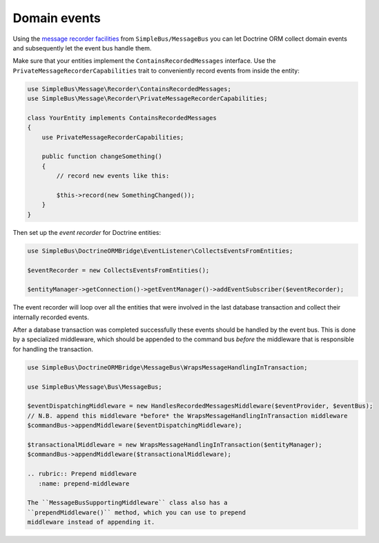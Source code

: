 Domain events
=============

Using the `message recorder
facilities <http://simplebus.github.io/MessageBus/doc/message_recorder.html>`__
from ``SimpleBus/MessageBus`` you can let Doctrine ORM collect domain
events and subsequently let the event bus handle them.

Make sure that your entities implement the ``ContainsRecordedMessages``
interface. Use the ``PrivateMessageRecorderCapabilities`` trait to
conveniently record events from inside the entity:

.. code:: php

    use SimpleBus\Message\Recorder\ContainsRecordedMessages;
    use SimpleBus\Message\Recorder\PrivateMessageRecorderCapabilities;

    class YourEntity implements ContainsRecordedMessages
    {
        use PrivateMessageRecorderCapabilities;

        public function changeSomething()
        {
            // record new events like this:

            $this->record(new SomethingChanged());
        }
    }

Then set up the *event recorder* for Doctrine entities:

.. code:: php

    use SimpleBus\DoctrineORMBridge\EventListener\CollectsEventsFromEntities;

    $eventRecorder = new CollectsEventsFromEntities();

    $entityManager->getConnection()->getEventManager()->addEventSubscriber($eventRecorder);

The event recorder will loop over all the entities that were involved in
the last database transaction and collect their internally recorded
events.

After a database transaction was completed successfully these events
should be handled by the event bus. This is done by a specialized
middleware, which should be appended to the command bus *before* the
middleware that is responsible for handling the transaction.

.. code:: php

    use SimpleBus\DoctrineORMBridge\MessageBus\WrapsMessageHandlingInTransaction;

    use SimpleBus\Message\Bus\MessageBus;

    $eventDispatchingMiddleware = new HandlesRecordedMessagesMiddleware($eventProvider, $eventBus);
    // N.B. append this middleware *before* the WrapsMessageHandlingInTransaction middleware
    $commandBus->appendMiddleware($eventDispatchingMiddleware);

    $transactionalMiddleware = new WrapsMessageHandlingInTransaction($entityManager);
    $commandBus->appendMiddleware($transactionalMiddleware);

    .. rubric:: Prepend middleware
       :name: prepend-middleware

    The ``MessageBusSupportingMiddleware`` class also has a
    ``prependMiddleware()`` method, which you can use to prepend
    middleware instead of appending it.
